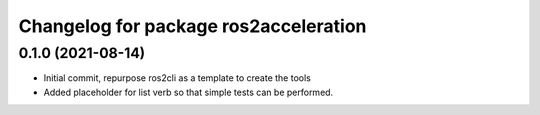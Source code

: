 ^^^^^^^^^^^^^^^^^^^^^^^^^^^^^^^
Changelog for package ros2acceleration
^^^^^^^^^^^^^^^^^^^^^^^^^^^^^^^

0.1.0 (2021-08-14)
------------------------
* Initial commit, repurpose ros2cli as a template to create the tools
* Added placeholder for list verb so that simple tests can be performed.
